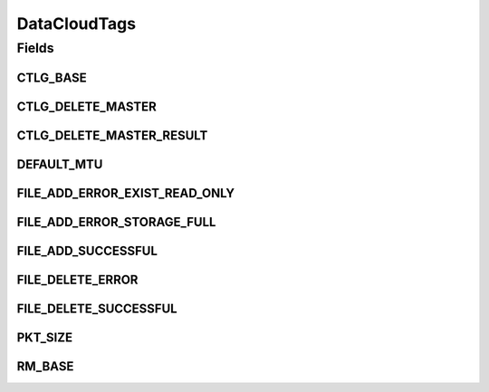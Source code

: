 DataCloudTags
=============

.. java:package:: org.cloudbus.cloudsim.util
   :noindex:

.. java:type:: public final class DataCloudTags

   Contains additional tags for DataCloud features, such as file information retrieval, file transfers, and storage info.

   :author: Uros Cibej, Anthony Sulistio

Fields
------
CTLG_BASE
^^^^^^^^^

.. java:field:: public static final int CTLG_BASE
   :outertype: DataCloudTags

   Base value for catalogue tags.

CTLG_DELETE_MASTER
^^^^^^^^^^^^^^^^^^

.. java:field:: public static final int CTLG_DELETE_MASTER
   :outertype: DataCloudTags

   Denotes the request to de-register / delete a master file from the Replica Catalogue.

   The format of this request is Object[2] = {String lfn, Integer resourceID}.

   The reply tag name is \ :java:ref:`CTLG_DELETE_MASTER_RESULT`\ .

CTLG_DELETE_MASTER_RESULT
^^^^^^^^^^^^^^^^^^^^^^^^^

.. java:field:: public static final int CTLG_DELETE_MASTER_RESULT
   :outertype: DataCloudTags

   Sends the result of de-registering a master file back to sender.

   The format of the reply is Object[2] = {String lfn, Integer resultID}.

   NOTE: The result id is in the form of CTLG_DELETE_MASTER_XXXX where XXXX means the error/success message

DEFAULT_MTU
^^^^^^^^^^^

.. java:field:: public static final int DEFAULT_MTU
   :outertype: DataCloudTags

   Default Maximum Transmission Unit (MTU) of a link in bytes.

FILE_ADD_ERROR_EXIST_READ_ONLY
^^^^^^^^^^^^^^^^^^^^^^^^^^^^^^

.. java:field:: public static final int FILE_ADD_ERROR_EXIST_READ_ONLY
   :outertype: DataCloudTags

   Denotes that file addition is failed because the file already exists in the catalogue and it is read-only file.

FILE_ADD_ERROR_STORAGE_FULL
^^^^^^^^^^^^^^^^^^^^^^^^^^^

.. java:field:: public static final int FILE_ADD_ERROR_STORAGE_FULL
   :outertype: DataCloudTags

   Denotes that file addition is failed because the storage is full.

FILE_ADD_SUCCESSFUL
^^^^^^^^^^^^^^^^^^^

.. java:field:: public static final int FILE_ADD_SUCCESSFUL
   :outertype: DataCloudTags

   Denotes that file addition is successful.

FILE_DELETE_ERROR
^^^^^^^^^^^^^^^^^

.. java:field:: public static final int FILE_DELETE_ERROR
   :outertype: DataCloudTags

   Denotes that file deletion is failed due to an unknown error.

FILE_DELETE_SUCCESSFUL
^^^^^^^^^^^^^^^^^^^^^^

.. java:field:: public static final int FILE_DELETE_SUCCESSFUL
   :outertype: DataCloudTags

   Denotes that file deletion is successful.

PKT_SIZE
^^^^^^^^

.. java:field:: public static final int PKT_SIZE
   :outertype: DataCloudTags

   The default packet size (in byte) for sending events to other entity.

RM_BASE
^^^^^^^

.. java:field:: public static final int RM_BASE
   :outertype: DataCloudTags

   Base value used for Replica Manager tags.

